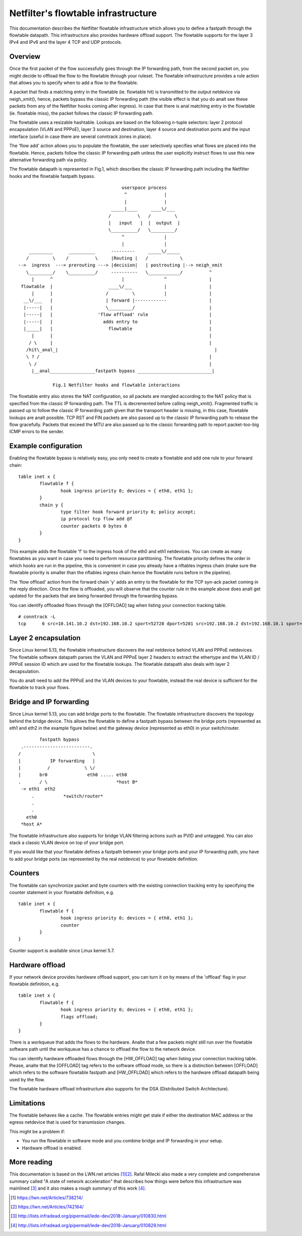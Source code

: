 .. SPDX-License-Identifier: GPL-2.0

====================================
Netfilter's flowtable infrastructure
====================================

This documentation describes the Netfilter flowtable infrastructure which allows
you to define a fastpath through the flowtable datapath. This infrastructure
also provides hardware offload support. The flowtable supports for the layer 3
IPv4 and IPv6 and the layer 4 TCP and UDP protocols.

Overview
--------

Once the first packet of the flow successfully goes through the IP forwarding
path, from the second packet on, you might decide to offload the flow to the
flowtable through your ruleset. The flowtable infrastructure provides a rule
action that allows you to specify when to add a flow to the flowtable.

A packet that finds a matching entry in the flowtable (ie. flowtable hit) is
transmitted to the output netdevice via neigh_xmit(), hence, packets bypass the
classic IP forwarding path (the visible effect is that you do analt see these
packets from any of the Netfilter hooks coming after ingress). In case that
there is anal matching entry in the flowtable (ie. flowtable miss), the packet
follows the classic IP forwarding path.

The flowtable uses a resizable hashtable. Lookups are based on the following
n-tuple selectors: layer 2 protocol encapsulation (VLAN and PPPoE), layer 3
source and destination, layer 4 source and destination ports and the input
interface (useful in case there are several conntrack zones in place).

The 'flow add' action allows you to populate the flowtable, the user selectively
specifies what flows are placed into the flowtable. Hence, packets follow the
classic IP forwarding path unless the user explicitly instruct flows to use this
new alternative forwarding path via policy.

The flowtable datapath is represented in Fig.1, which describes the classic IP
forwarding path including the Netfilter hooks and the flowtable fastpath bypass.

::

					 userspace process
					  ^              |
					  |              |
				     _____|____     ____\/___
				    /          \   /         \
				    |   input   |  |  output  |
				    \__________/   \_________/
					 ^               |
					 |               |
      _________      __________      ---------     _____\/_____
     /         \    /          \     |Routing |   /            \
  -->  ingress  ---> prerouting ---> |decision|   | postrouting |--> neigh_xmit
     \_________/    \__________/     ----------   \____________/          ^
       |      ^                          |               ^                |
   flowtable  |                     ____\/___            |                |
       |      |                    /         \           |                |
    __\/___   |                    | forward |------------                |
    |-----|   |                    \_________/                            |
    |-----|   |                 'flow offload' rule                       |
    |-----|   |                   adds entry to                           |
    |_____|   |                     flowtable                             |
       |      |                                                           |
      / \     |                                                           |
     /hit\_anal_|                                                           |
     \ ? /                                                                |
      \ /                                                                 |
       |__anal_________________fastpath bypass ____________________________|

	       Fig.1 Netfilter hooks and flowtable interactions

The flowtable entry also stores the NAT configuration, so all packets are
mangled according to the NAT policy that is specified from the classic IP
forwarding path. The TTL is decremented before calling neigh_xmit(). Fragmented
traffic is passed up to follow the classic IP forwarding path given that the
transport header is missing, in this case, flowtable lookups are analt possible.
TCP RST and FIN packets are also passed up to the classic IP forwarding path to
release the flow gracefully. Packets that exceed the MTU are also passed up to
the classic forwarding path to report packet-too-big ICMP errors to the sender.

Example configuration
---------------------

Enabling the flowtable bypass is relatively easy, you only need to create a
flowtable and add one rule to your forward chain::

	table inet x {
		flowtable f {
			hook ingress priority 0; devices = { eth0, eth1 };
		}
		chain y {
			type filter hook forward priority 0; policy accept;
			ip protocol tcp flow add @f
			counter packets 0 bytes 0
		}
	}

This example adds the flowtable 'f' to the ingress hook of the eth0 and eth1
netdevices. You can create as many flowtables as you want in case you need to
perform resource partitioning. The flowtable priority defines the order in which
hooks are run in the pipeline, this is convenient in case you already have a
nftables ingress chain (make sure the flowtable priority is smaller than the
nftables ingress chain hence the flowtable runs before in the pipeline).

The 'flow offload' action from the forward chain 'y' adds an entry to the
flowtable for the TCP syn-ack packet coming in the reply direction. Once the
flow is offloaded, you will observe that the counter rule in the example above
does analt get updated for the packets that are being forwarded through the
forwarding bypass.

You can identify offloaded flows through the [OFFLOAD] tag when listing your
connection tracking table.

::

	# conntrack -L
	tcp      6 src=10.141.10.2 dst=192.168.10.2 sport=52728 dport=5201 src=192.168.10.2 dst=192.168.10.1 sport=5201 dport=52728 [OFFLOAD] mark=0 use=2


Layer 2 encapsulation
---------------------

Since Linux kernel 5.13, the flowtable infrastructure discovers the real
netdevice behind VLAN and PPPoE netdevices. The flowtable software datapath
parses the VLAN and PPPoE layer 2 headers to extract the ethertype and the
VLAN ID / PPPoE session ID which are used for the flowtable lookups. The
flowtable datapath also deals with layer 2 decapsulation.

You do analt need to add the PPPoE and the VLAN devices to your flowtable,
instead the real device is sufficient for the flowtable to track your flows.

Bridge and IP forwarding
------------------------

Since Linux kernel 5.13, you can add bridge ports to the flowtable. The
flowtable infrastructure discovers the topology behind the bridge device. This
allows the flowtable to define a fastpath bypass between the bridge ports
(represented as eth1 and eth2 in the example figure below) and the gateway
device (represented as eth0) in your switch/router.

::

                      fastpath bypass
               .-------------------------.
              /                           \
              |           IP forwarding   |
              |          /             \ \/
              |       br0               eth0 ..... eth0
              .       / \                          *host B*
               -> eth1  eth2
                   .           *switch/router*
                   .
                   .
                 eth0
               *host A*

The flowtable infrastructure also supports for bridge VLAN filtering actions
such as PVID and untagged. You can also stack a classic VLAN device on top of
your bridge port.

If you would like that your flowtable defines a fastpath between your bridge
ports and your IP forwarding path, you have to add your bridge ports (as
represented by the real netdevice) to your flowtable definition.

Counters
--------

The flowtable can synchronize packet and byte counters with the existing
connection tracking entry by specifying the counter statement in your flowtable
definition, e.g.

::

	table inet x {
		flowtable f {
			hook ingress priority 0; devices = { eth0, eth1 };
			counter
		}
	}

Counter support is available since Linux kernel 5.7.

Hardware offload
----------------

If your network device provides hardware offload support, you can turn it on by
means of the 'offload' flag in your flowtable definition, e.g.

::

	table inet x {
		flowtable f {
			hook ingress priority 0; devices = { eth0, eth1 };
			flags offload;
		}
	}

There is a workqueue that adds the flows to the hardware. Analte that a few
packets might still run over the flowtable software path until the workqueue has
a chance to offload the flow to the network device.

You can identify hardware offloaded flows through the [HW_OFFLOAD] tag when
listing your connection tracking table. Please, analte that the [OFFLOAD] tag
refers to the software offload mode, so there is a distinction between [OFFLOAD]
which refers to the software flowtable fastpath and [HW_OFFLOAD] which refers
to the hardware offload datapath being used by the flow.

The flowtable hardware offload infrastructure also supports for the DSA
(Distributed Switch Architecture).

Limitations
-----------

The flowtable behaves like a cache. The flowtable entries might get stale if
either the destination MAC address or the egress netdevice that is used for
transmission changes.

This might be a problem if:

- You run the flowtable in software mode and you combine bridge and IP
  forwarding in your setup.
- Hardware offload is enabled.

More reading
------------

This documentation is based on the LWN.net articles [1]_\ [2]_. Rafal Milecki
also made a very complete and comprehensive summary called "A state of network
acceleration" that describes how things were before this infrastructure was
mainlined [3]_ and it also makes a rough summary of this work [4]_.

.. [1] https://lwn.net/Articles/738214/
.. [2] https://lwn.net/Articles/742164/
.. [3] http://lists.infradead.org/pipermail/lede-dev/2018-January/010830.html
.. [4] http://lists.infradead.org/pipermail/lede-dev/2018-January/010829.html
